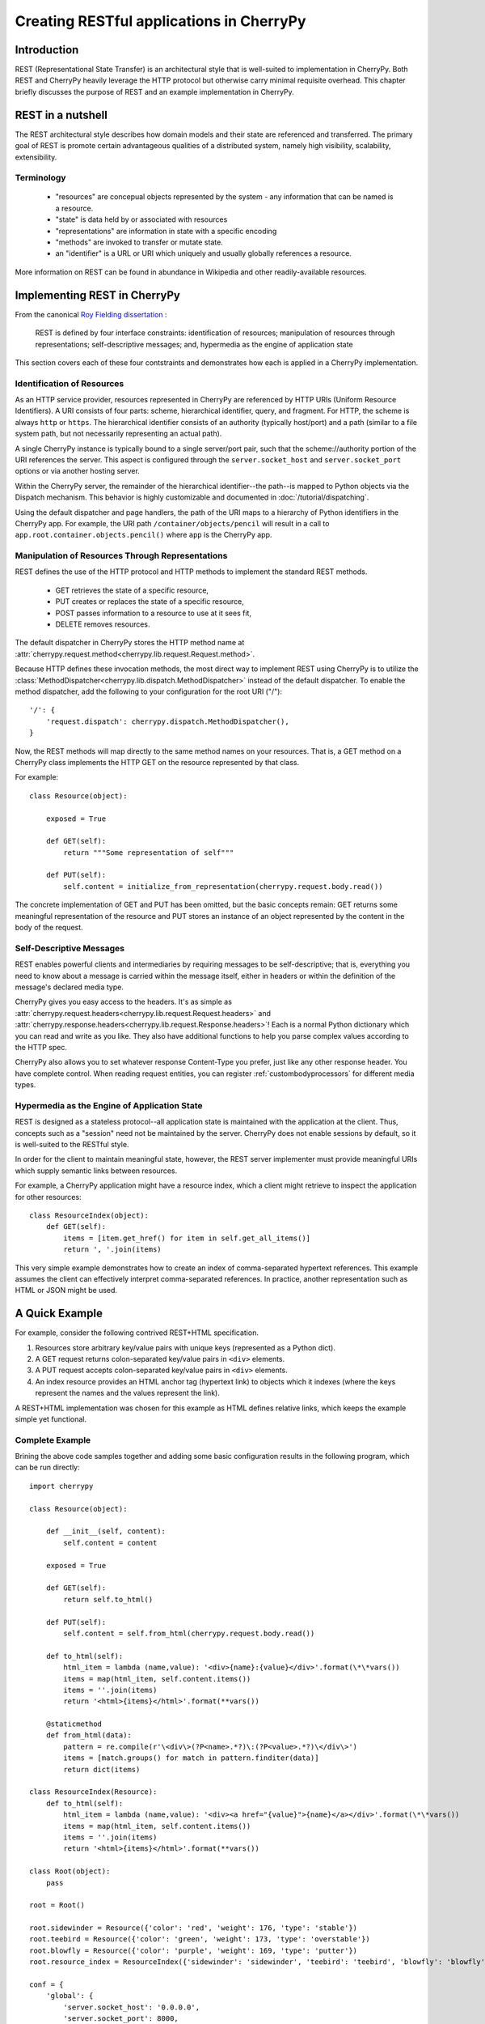 *****************************************
Creating RESTful applications in CherryPy
*****************************************

Introduction
============

REST (Representational State Transfer) is an architectural style that
is well-suited to implementation in CherryPy. Both REST and CherryPy
heavily leverage the HTTP protocol but otherwise carry minimal
requisite overhead. This chapter briefly discusses the purpose of
REST and an example implementation in CherryPy.

REST in a nutshell
==================

The REST architectural style describes how domain models and their state
are referenced and transferred. The primary goal of REST is promote
certain advantageous qualities of a distributed system, namely high
visibility, scalability, extensibility.

Terminology
-----------

 - "resources" are concepual objects represented by the system - any
   information that can be named is a resource.
 - "state" is data held by or associated with resources
 - "representations" are information in state with a specific encoding
 - "methods" are invoked to transfer or mutate state.
 - an "identifier" is a URL or URI which uniquely and usually globally
   references a resource.

More information on REST can be found in abundance in Wikipedia and
other readily-available resources.

Implementing REST in CherryPy
=============================

From the canonical `Roy Fielding dissertation <http://www.ics.uci.edu/~fielding/pubs/dissertation/rest_arch_style.htm#sec_5_1_5>`_ :

    REST is defined by four interface constraints: identification of resources;
    manipulation of resources through representations; self-descriptive messages;
    and, hypermedia as the engine of application state

This section covers each of these four contstraints and demonstrates how each
is applied in a CherryPy implementation.

Identification of Resources
---------------------------

As an HTTP service provider, resources represented in CherryPy are
referenced by HTTP URIs (Uniform Resource Identifiers). A URI consists
of four parts: scheme, hierarchical identifier, query, and fragment.
For HTTP, the scheme is always ``http`` or ``https``. The hierarchical
identifier consists of an authority (typically host/port) and a path
(similar to a file system path, but not necessarily representing an
actual path).

A single CherryPy instance is typically bound to a single
server/port pair, such that the scheme://authority portion of the URI
references the server. This aspect is configured through the
``server.socket_host`` and ``server.socket_port`` options or via another
hosting server.

Within the CherryPy server, the remainder of the hierarchical
identifier--the path--is mapped to Python objects
via the Dispatch mechanism. This behavior is highly
customizable and documented in :doc:`/tutorial/dispatching`.

Using the default dispatcher and page handlers, the path of the URI
maps to a hierarchy of Python identifiers in the CherryPy app. For
example, the URI path ``/container/objects/pencil`` will result in a
call to ``app.root.container.objects.pencil()`` where ``app`` is the
CherryPy app.

Manipulation of Resources Through Representations
-------------------------------------------------

REST defines the use of the HTTP protocol and HTTP methods to implement
the standard REST methods.

 - GET retrieves the state of a specific resource,
 - PUT creates or replaces the state of a specific resource,
 - POST passes information to a resource to use at it sees fit,
 - DELETE removes resources.

The default dispatcher in CherryPy stores the HTTP method name at
:attr:`cherrypy.request.method<cherrypy.lib.request.Request.method>`.

Because HTTP defines these invocation methods, the most direct
way to implement REST using CherryPy is to utilize the
:class:`MethodDispatcher<cherrypy.lib.dispatch.MethodDispatcher>`
instead of the default dispatcher. To enable
the method dispatcher, add the
following to your configuration for the root URI ("/")::

        '/': {
            'request.dispatch': cherrypy.dispatch.MethodDispatcher(),
        }

Now, the REST methods will map directly to the same method names on
your resources. That is, a GET method on a CherryPy class implements
the HTTP GET on the resource represented by that class.

For example::

    class Resource(object):
        
        exposed = True
        
        def GET(self):
            return """Some representation of self"""
        
        def PUT(self):
            self.content = initialize_from_representation(cherrypy.request.body.read())

The concrete implementation of GET and PUT has been omitted, but the
basic concepts remain: GET returns some meaningful representation of
the resource and PUT stores an instance of an object represented by the
content in the body of the request.

Self-Descriptive Messages
-------------------------

REST enables powerful clients and intermediaries by requiring messages to be
self-descriptive; that is, everything you need to know about a message is
carried within the message itself, either in headers or within the definition
of the message's declared media type.

CherryPy gives you easy access to the headers. It's as simple as
:attr:`cherrypy.request.headers<cherrypy.lib.request.Request.headers>` and
:attr:`cherrypy.response.headers<cherrypy.lib.request.Response.headers>`!
Each is a normal Python dictionary which you can read and write as you like.
They also have additional functions to help you parse complex values according
to the HTTP spec.

CherryPy also allows you to set whatever response Content-Type you prefer,
just like any other response header. You have complete control. When reading
request entities, you can register :ref:`custombodyprocessors` for different
media types.

Hypermedia as the Engine of Application State
---------------------------------------------

REST is designed as a stateless protocol--all application state is
maintained with the application at the client. Thus, concepts such as a
"session" need not be maintained by the server. CherryPy does not enable
sessions by default, so it is well-suited to the RESTful style.

In order for the client to maintain meaningful state, however, the REST
server implementer must provide meaningful URIs which supply semantic
links between resources.

For example, a CherryPy application might have a resource index, which
a client might retrieve to inspect the application for other resources::

    class ResourceIndex(object):
        def GET(self):
            items = [item.get_href() for item in self.get_all_items()]
            return ', '.join(items)

This very simple example demonstrates how to create an index of
comma-separated hypertext references. This example assumes the client
can effectively interpret comma-separated references. In practice,
another representation such as HTML or JSON might be used.

A Quick Example
===============

For example, consider the following contrived REST+HTML specification.

1. Resources store arbitrary key/value pairs with unique keys
   (represented as a Python dict).

2. A GET request returns colon-separated key/value pairs in ``<div>``
   elements.

3. A PUT request accepts colon-separated key/value pairs in ``<div>``
   elements.

4. An index resource provides an HTML anchor tag (hypertext link) to objects
   which it indexes (where the keys represent the names and the values
   represent the link).

A REST+HTML implementation was chosen for this example as HTML defines
relative links, which keeps the example simple yet functional.

Complete Example
----------------

Brining the above code samples together and adding some basic
configuration results in the following program, which can be run
directly::

    import cherrypy

    class Resource(object):
        
        def __init__(self, content):
            self.content = content
        
        exposed = True
        
        def GET(self):
            return self.to_html()
        
        def PUT(self):
            self.content = self.from_html(cherrypy.request.body.read())

        def to_html(self):
            html_item = lambda (name,value): '<div>{name}:{value}</div>'.format(\*\*vars())
            items = map(html_item, self.content.items())
            items = ''.join(items)
            return '<html>{items}</html>'.format(**vars())

        @staticmethod
        def from_html(data):
            pattern = re.compile(r'\<div\>(?P<name>.*?)\:(?P<value>.*?)\</div\>')
            items = [match.groups() for match in pattern.finditer(data)]
            return dict(items)

    class ResourceIndex(Resource):
        def to_html(self):
            html_item = lambda (name,value): '<div><a href="{value}">{name}</a></div>'.format(\*\*vars())
            items = map(html_item, self.content.items())
            items = ''.join(items)
            return '<html>{items}</html>'.format(**vars())

    class Root(object):
        pass

    root = Root()

    root.sidewinder = Resource({'color': 'red', 'weight': 176, 'type': 'stable'})
    root.teebird = Resource({'color': 'green', 'weight': 173, 'type': 'overstable'})
    root.blowfly = Resource({'color': 'purple', 'weight': 169, 'type': 'putter'})
    root.resource_index = ResourceIndex({'sidewinder': 'sidewinder', 'teebird': 'teebird', 'blowfly': 'blowfly'})

    conf = {
        'global': {
            'server.socket_host': '0.0.0.0',
            'server.socket_port': 8000,
        },
        '/': {
            'request.dispatch': cherrypy.dispatch.MethodDispatcher(),
        }
    }

    cherrypy.quickstart(root, '/', conf)

Conclusion
==========

CherryPy provides a straightforward interface for readily creating
RESTful interfaces.
